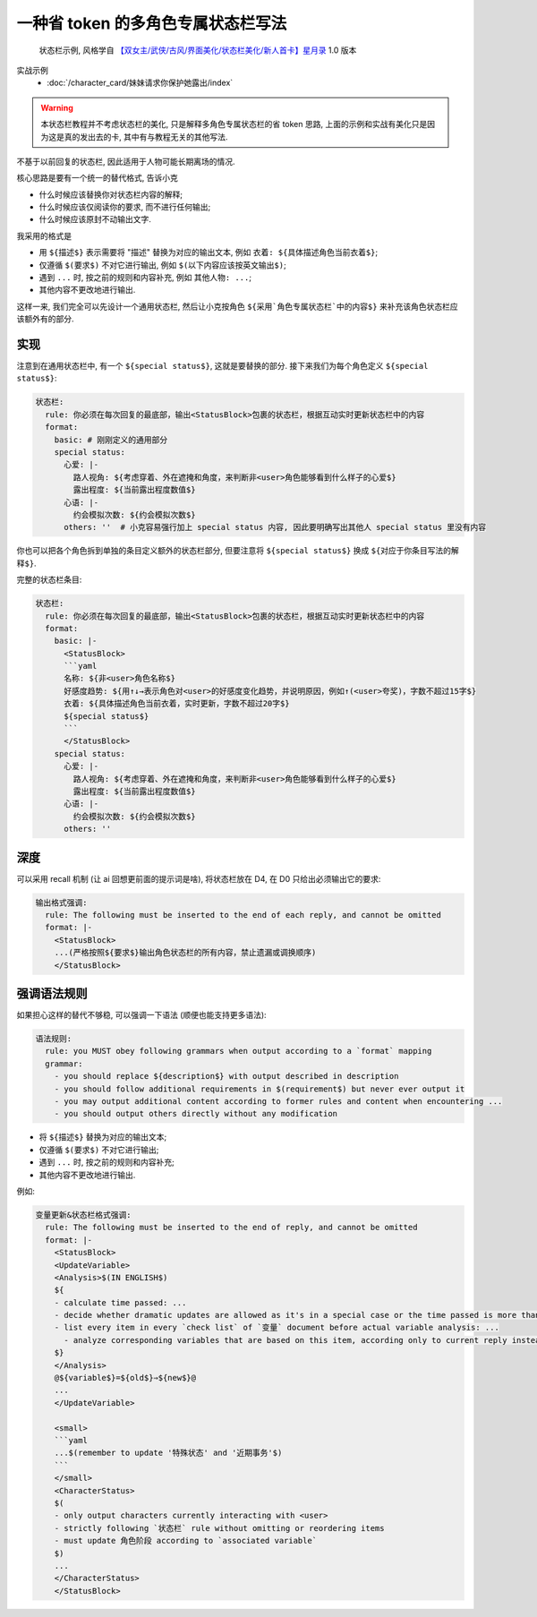 ************************************************************************************************************************
一种省 token 的多角色专属状态栏写法
************************************************************************************************************************

.. figure:: 状态栏示例.png

  状态栏示例, 风格学自 `【双女主/武侠/古风/界面美化/状态栏美化/新人首卡】星月录 <https://discord.com/channels/1134557553011998840/1309522649642172418>`_ 1.0 版本

实战示例
  - :doc:`/character_card/妹妹请求你保护她露出/index`

.. warning::

  本状态栏教程并不考虑状态栏的美化, 只是解释多角色专属状态栏的省 token 思路, 上面的示例和实战有美化只是因为这是真的发出去的卡, 其中有与教程无关的其他写法.

不基于以前回复的状态栏, 因此适用于人物可能长期离场的情况.

核心思路是要有一个统一的替代格式, 告诉小克

- 什么时候应该替换你对状态栏内容的解释;
- 什么时候应该仅阅读你的要求, 而不进行任何输出;
- 什么时候应该原封不动输出文字.

我采用的格式是

- 用 ``${描述$}`` 表示需要将 "描述" 替换为对应的输出文本, 例如 ``衣着: ${具体描述角色当前衣着$}``;
- 仅遵循 ``$(要求$)`` 不对它进行输出, 例如 ``$(以下内容应该按英文输出$)``;
- 遇到 ``...`` 时, 按之前的规则和内容补充, 例如 ``其他人物: ...``;
- 其他内容不更改地进行输出.

这样一来, 我们完全可以先设计一个通用状态栏, 然后让小克按角色 ``${采用`角色专属状态栏`中的内容$}`` 来补充该角色状态栏应该额外有的部分.

========================================================================================================================
实现
========================================================================================================================

.. code-block:: yaml
  :emphasize-lines: 10

  状态栏:
    rule: 你必须在每次回复的最底部，输出<StatusBlock>包裹的状态栏，根据互动实时更新状态栏中的内容
    format:
      basic: |-
        <StatusBlock>
        ```yaml
        名称: ${非<user>角色名称$}
        好感度趋势: ${用↑↓→表示角色对<user>的好感度变化趋势，并说明原因，例如↑(<user>夸奖)，字数不超过15字$}
        衣着: ${具体描述角色当前衣着，实时更新，字数不超过20字$}
        ${special status$}
        ```
        </StatusBlock>

注意到在通用状态栏中, 有一个 ``${special status$}``, 这就是要替换的部分. 接下来我们为每个角色定义 ``${special status$}``:

.. code-block:: yaml

  状态栏:
    rule: 你必须在每次回复的最底部，输出<StatusBlock>包裹的状态栏，根据互动实时更新状态栏中的内容
    format:
      basic: # 刚刚定义的通用部分
      special status:
        心爱: |-
          路人视角: ${考虑穿着、外在遮掩和角度，来判断非<user>角色能够看到什么样子的心爱$}
          露出程度: ${当前露出程度数值$}
        心语: |-
          约会模拟次数: ${约会模拟次数$}
        others: ''  # 小克容易强行加上 special status 内容, 因此要明确写出其他人 special status 里没有内容

你也可以把各个角色拆到单独的条目定义额外的状态栏部分, 但要注意将 ``${special status$}`` 换成 ``${对应于你条目写法的解释$}``.

完整的状态栏条目:

.. code-block:: yaml

  状态栏:
    rule: 你必须在每次回复的最底部，输出<StatusBlock>包裹的状态栏，根据互动实时更新状态栏中的内容
    format:
      basic: |-
        <StatusBlock>
        ```yaml
        名称: ${非<user>角色名称$}
        好感度趋势: ${用↑↓→表示角色对<user>的好感度变化趋势，并说明原因，例如↑(<user>夸奖)，字数不超过15字$}
        衣着: ${具体描述角色当前衣着，实时更新，字数不超过20字$}
        ${special status$}
        ```
        </StatusBlock>
      special status:
        心爱: |-
          路人视角: ${考虑穿着、外在遮掩和角度，来判断非<user>角色能够看到什么样子的心爱$}
          露出程度: ${当前露出程度数值$}
        心语: |-
          约会模拟次数: ${约会模拟次数$}
        others: ''

========================================================================================================================
深度
========================================================================================================================

可以采用 recall 机制 (让 ai 回想更前面的提示词是啥), 将状态栏放在 D4, 在 D0 只给出必须输出它的要求:

.. figure:: 深度.png

.. code-block:: yaml

  输出格式强调:
    rule: The following must be inserted to the end of each reply, and cannot be omitted
    format: |-
      <StatusBlock>
      ...(严格按照${要求$}输出角色状态栏的所有内容，禁止遗漏或调换顺序)
      </StatusBlock>

.. _语法规则:

========================================================================================================================
强调语法规则
========================================================================================================================

如果担心这样的替代不够稳, 可以强调一下语法 (顺便也能支持更多语法):

.. code-block:: yaml

  语法规则:
    rule: you MUST obey following grammars when output according to a `format` mapping
    grammar:
      - you should replace ${description$} with output described in description
      - you should follow additional requirements in $(requirement$) but never ever output it
      - you may output additional content according to former rules and content when encountering ...
      - you should output others directly without any modification

- 将 ``${描述$}`` 替换为对应的输出文本;
- 仅遵循 ``$(要求$)`` 不对它进行输出;
- 遇到 ``...`` 时, 按之前的规则和内容补充;
- 其他内容不更改地进行输出.

例如:

.. code-block:: yaml

  变量更新&状态栏格式强调:
    rule: The following must be inserted to the end of reply, and cannot be omitted
    format: |-
      <StatusBlock>
      <UpdateVariable>
      <Analysis>$(IN ENGLISH$)
      ${
      - calculate time passed: ...
      - decide whether dramatic updates are allowed as it's in a special case or the time passed is more than usual: yes or no
      - list every item in every `check list` of `变量` document before actual variable analysis: ...
        - analyze corresponding variables that are based on this item, according only to current reply instead of previous plots: ...
      $}
      </Analysis>
      @${variable$}=${old$}⇒${new$}@
      ...
      </UpdateVariable>

      <small>
      ```yaml
      ...$(remember to update '特殊状态' and '近期事务'$)
      ```
      </small>
      <CharacterStatus>
      $(
      - only output characters currently interacting with <user>
      - strictly following `状态栏` rule without omitting or reordering items
      - must update 角色阶段 according to `associated variable`
      $)
      ...
      </CharacterStatus>
      </StatusBlock>